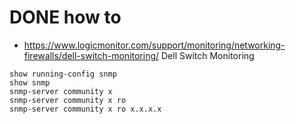 * DONE how to

- https://www.logicmonitor.com/support/monitoring/networking-firewalls/dell-switch-monitoring/
  Dell Switch Monitoring

#+BEGIN_SRC 
show running-config snmp
show snmp
snmp-server community x
snmp-server community x ro
snmp-server community x ro x.x.x.x
#+END_SRC
